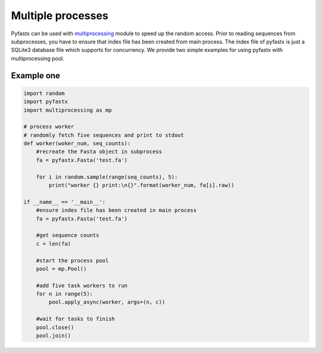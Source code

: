 Multiple processes
==================

Pyfastx can be used with `multiprocessing <https://docs.python.org/3.7/library/multiprocessing.html>`_ module to speed up the random access. Prior to reading sequences from subprocesses, you have to ensure that index file has been created from main process. The index file of pyfastx is just a SQLite3 database file which supports for concurrency. We provide two simple examples for using pyfastx with multiprocessing pool.

Example one
-----------

.. code:: python

    import random
    import pyfastx
    import multiprocessing as mp

    # process worker
    # randomly fetch five sequences and print to stdout
    def worker(woker_num, seq_counts):
        #recreate the Fasta object in subprocess
        fa = pyfastx.Fasta('test.fa')

        for i in random.sample(range(seq_counts), 5):
            print("worker {} print:\n{}".format(worker_num, fa[i].raw))

    if __name__ == '__main__':
        #ensure index file has been created in main process
        fa = pyfastx.Fasta('test.fa')

        #get sequence counts
        c = len(fa)

        #start the process pool
        pool = mp.Pool()

        #add five task workers to run
        for n in range(5):
            pool.apply_async(worker, args=(n, c))

        #wait for tasks to finish
        pool.close()
        pool.join()
